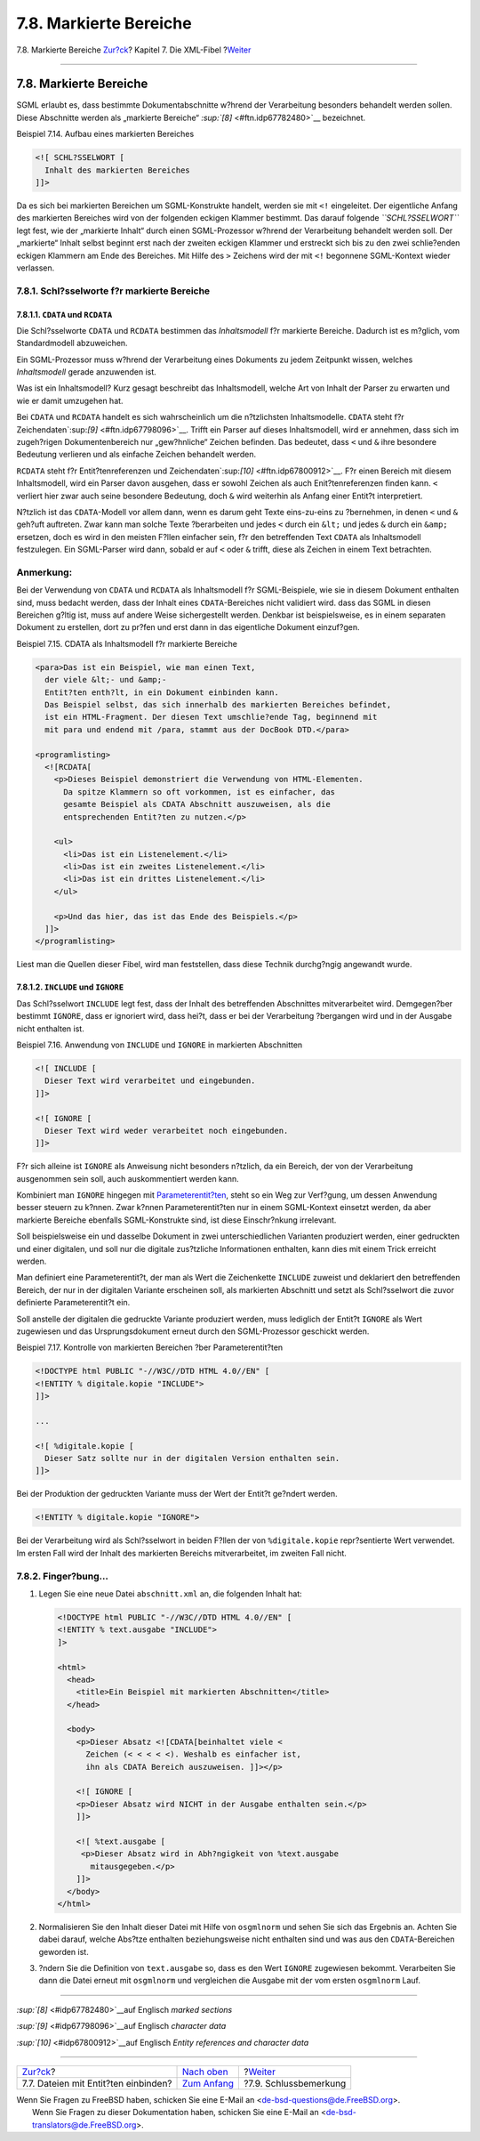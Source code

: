 =======================
7.8. Markierte Bereiche
=======================

.. raw:: html

   <div class="navheader">

7.8. Markierte Bereiche
`Zur?ck <xml-primer-include.html>`__?
Kapitel 7. Die XML-Fibel
?\ `Weiter <xml-primer-conclusion.html>`__

--------------

.. raw:: html

   </div>

.. raw:: html

   <div class="sect1">

.. raw:: html

   <div class="titlepage" xmlns="">

.. raw:: html

   <div>

.. raw:: html

   <div>

7.8. Markierte Bereiche
-----------------------

.. raw:: html

   </div>

.. raw:: html

   </div>

.. raw:: html

   </div>

SGML erlaubt es, dass bestimmte Dokumentabschnitte w?hrend der
Verarbeitung besonders behandelt werden sollen. Diese Abschnitte werden
als „markierte Bereiche“ `:sup:`[8]` <#ftn.idp67782480>`__ bezeichnet.

.. raw:: html

   <div class="example">

.. raw:: html

   <div class="example-title">

Beispiel 7.14. Aufbau eines markierten Bereiches

.. raw:: html

   </div>

.. raw:: html

   <div class="example-contents">

.. code:: programlisting

    <![ SCHL?SSELWORT [
      Inhalt des markierten Bereiches
    ]]>

.. raw:: html

   </div>

.. raw:: html

   </div>

Da es sich bei markierten Bereichen um SGML-Konstrukte handelt, werden
sie mit ``<!`` eingeleitet. Der eigentliche Anfang des markierten
Bereiches wird von der folgenden eckigen Klammer bestimmt. Das darauf
folgende *``SCHL?SSELWORT``* legt fest, wie der „markierte Inhalt“ durch
einen SGML-Prozessor w?hrend der Verarbeitung behandelt werden soll. Der
„markierte“ Inhalt selbst beginnt erst nach der zweiten eckigen Klammer
und erstreckt sich bis zu den zwei schlie?enden eckigen Klammern am Ende
des Bereiches. Mit Hilfe des ``>`` Zeichens wird der mit ``<!``
begonnene SGML-Kontext wieder verlassen.

.. raw:: html

   <div class="sect2">

.. raw:: html

   <div class="titlepage" xmlns="">

.. raw:: html

   <div>

.. raw:: html

   <div>

7.8.1. Schl?sselworte f?r markierte Bereiche
~~~~~~~~~~~~~~~~~~~~~~~~~~~~~~~~~~~~~~~~~~~~

.. raw:: html

   </div>

.. raw:: html

   </div>

.. raw:: html

   </div>

.. raw:: html

   <div class="sect3">

.. raw:: html

   <div class="titlepage" xmlns="">

.. raw:: html

   <div>

.. raw:: html

   <div>

7.8.1.1. ``CDATA`` und ``RCDATA``
^^^^^^^^^^^^^^^^^^^^^^^^^^^^^^^^^

.. raw:: html

   </div>

.. raw:: html

   </div>

.. raw:: html

   </div>

Die Schl?sselworte ``CDATA`` und ``RCDATA`` bestimmen das
*Inhaltsmodell* f?r markierte Bereiche. Dadurch ist es m?glich, vom
Standardmodell abzuweichen.

Ein SGML-Prozessor muss w?hrend der Verarbeitung eines Dokuments zu
jedem Zeitpunkt wissen, welches *Inhaltsmodell* gerade anzuwenden ist.

Was ist ein Inhaltsmodell? Kurz gesagt beschreibt das Inhaltsmodell,
welche Art von Inhalt der Parser zu erwarten und wie er damit umzugehen
hat.

Bei ``CDATA`` und ``RCDATA`` handelt es sich wahrscheinlich um die
n?tzlichsten Inhaltsmodelle. ``CDATA`` steht f?r
Zeichendaten`:sup:`[9]` <#ftn.idp67798096>`__. Trifft ein Parser auf
dieses Inhaltsmodell, wird er annehmen, dass sich im zugeh?rigen
Dokumentenbereich nur „gew?hnliche“ Zeichen befinden. Das bedeutet, dass
``<`` und ``&`` ihre besondere Bedeutung verlieren und als einfache
Zeichen behandelt werden.

``RCDATA`` steht f?r Entit?tenreferenzen und
Zeichendaten`:sup:`[10]` <#ftn.idp67800912>`__. F?r einen Bereich mit
diesem Inhaltsmodell, wird ein Parser davon ausgehen, dass er sowohl
Zeichen als auch Enit?tenreferenzen finden kann. ``<`` verliert hier
zwar auch seine besondere Bedeutung, doch ``&`` wird weiterhin als
Anfang einer Entit?t interpretiert.

N?tzlich ist das ``CDATA``-Modell vor allem dann, wenn es darum geht
Texte eins-zu-eins zu ?bernehmen, in denen ``<`` und ``&`` geh?uft
auftreten. Zwar kann man solche Texte ?berarbeiten und jedes ``<`` durch
ein ``&lt;`` und jedes ``&`` durch ein ``&amp;`` ersetzen, doch es wird
in den meisten F?llen einfacher sein, f?r den betreffenden Text
``CDATA`` als Inhaltsmodell festzulegen. Ein SGML-Parser wird dann,
sobald er auf ``<`` oder ``&`` trifft, diese als Zeichen in einem Text
betrachten.

.. raw:: html

   <div class="note" xmlns="">

Anmerkung:
~~~~~~~~~~

Bei der Verwendung von ``CDATA`` und ``RCDATA`` als Inhaltsmodell f?r
SGML-Beispiele, wie sie in diesem Dokument enthalten sind, muss bedacht
werden, dass der Inhalt eines ``CDATA``-Bereiches nicht validiert wird.
dass das SGML in diesen Bereichen g?ltig ist, muss auf andere Weise
sichergestellt werden. Denkbar ist beispielsweise, es in einem separaten
Dokument zu erstellen, dort zu pr?fen und erst dann in das eigentliche
Dokument einzuf?gen.

.. raw:: html

   </div>

.. raw:: html

   <div class="example">

.. raw:: html

   <div class="example-title">

Beispiel 7.15. CDATA als Inhaltsmodell f?r markierte Bereiche

.. raw:: html

   </div>

.. raw:: html

   <div class="example-contents">

.. code:: programlisting

    <para>Das ist ein Beispiel, wie man einen Text,
      der viele &lt;- und &amp;-
      Entit?ten enth?lt, in ein Dokument einbinden kann.
      Das Beispiel selbst, das sich innerhalb des markierten Bereiches befindet,
      ist ein HTML-Fragment. Der diesen Text umschlie?ende Tag, beginnend mit
      mit para und endend mit /para, stammt aus der DocBook DTD.</para>

    <programlisting>
      <![RCDATA[  
        <p>Dieses Beispiel demonstriert die Verwendung von HTML-Elementen.
          Da spitze Klammern so oft vorkommen, ist es einfacher, das
          gesamte Beispiel als CDATA Abschnitt auszuweisen, als die
          entsprechenden Entit?ten zu nutzen.</p>

        <ul>
          <li>Das ist ein Listenelement.</li>
          <li>Das ist ein zweites Listenelement.</li>
          <li>Das ist ein drittes Listenelement.</li>
        </ul>

        <p>Und das hier, das ist das Ende des Beispiels.</p>
      ]]>
    </programlisting>

Liest man die Quellen dieser Fibel, wird man feststellen, dass diese
Technik durchg?ngig angewandt wurde.

.. raw:: html

   </div>

.. raw:: html

   </div>

.. raw:: html

   </div>

.. raw:: html

   <div class="sect3">

.. raw:: html

   <div class="titlepage" xmlns="">

.. raw:: html

   <div>

.. raw:: html

   <div>

7.8.1.2. ``INCLUDE`` und ``IGNORE``
^^^^^^^^^^^^^^^^^^^^^^^^^^^^^^^^^^^

.. raw:: html

   </div>

.. raw:: html

   </div>

.. raw:: html

   </div>

Das Schl?sselwort ``INCLUDE`` legt fest, dass der Inhalt des
betreffenden Abschnittes mitverarbeitet wird. Demgegen?ber bestimmt
``IGNORE``, dass er ignoriert wird, dass hei?t, dass er bei der
Verarbeitung ?bergangen wird und in der Ausgabe nicht enthalten ist.

.. raw:: html

   <div class="example">

.. raw:: html

   <div class="example-title">

Beispiel 7.16. Anwendung von ``INCLUDE`` und ``IGNORE`` in markierten
Abschnitten

.. raw:: html

   </div>

.. raw:: html

   <div class="example-contents">

.. code:: programlisting

    <![ INCLUDE [
      Dieser Text wird verarbeitet und eingebunden.
    ]]>

    <![ IGNORE [
      Dieser Text wird weder verarbeitet noch eingebunden.
    ]]>

.. raw:: html

   </div>

.. raw:: html

   </div>

F?r sich alleine ist ``IGNORE`` als Anweisung nicht besonders n?tzlich,
da ein Bereich, der von der Verarbeitung ausgenommen sein soll, auch
auskommentiert werden kann.

Kombiniert man ``IGNORE`` hingegen mit
`Parameterentit?ten <xml-primer-entities.html#xml-primer-parameter-entities>`__,
steht so ein Weg zur Verf?gung, um dessen Anwendung besser steuern zu
k?nnen. Zwar k?nnen Parameterentit?ten nur in einem SGML-Kontext
einsetzt werden, da aber markierte Bereiche ebenfalls SGML-Konstrukte
sind, ist diese Einschr?nkung irrelevant.

Soll beispielsweise ein und dasselbe Dokument in zwei unterschiedlichen
Varianten produziert werden, einer gedruckten und einer digitalen, und
soll nur die digitale zus?tzliche Informationen enthalten, kann dies mit
einem Trick erreicht werden.

Man definiert eine Parameterentit?t, der man als Wert die Zeichenkette
``INCLUDE`` zuweist und deklariert den betreffenden Bereich, der nur in
der digitalen Variante erscheinen soll, als markierten Abschnitt und
setzt als Schl?sselwort die zuvor definierte Parameterentit?t ein.

Soll anstelle der digitalen die gedruckte Variante produziert werden,
muss lediglich der Entit?t ``IGNORE`` als Wert zugewiesen und das
Ursprungsdokument erneut durch den SGML-Prozessor geschickt werden.

.. raw:: html

   <div class="example">

.. raw:: html

   <div class="example-title">

Beispiel 7.17. Kontrolle von markierten Bereichen ?ber
Parameterentit?ten

.. raw:: html

   </div>

.. raw:: html

   <div class="example-contents">

.. code:: programlisting

    <!DOCTYPE html PUBLIC "-//W3C//DTD HTML 4.0//EN" [
    <!ENTITY % digitale.kopie "INCLUDE">
    ]]>

    ...

    <![ %digitale.kopie [
      Dieser Satz sollte nur in der digitalen Version enthalten sein.
    ]]>    

Bei der Produktion der gedruckten Variante muss der Wert der Entit?t
ge?ndert werden.

.. code:: programlisting

    <!ENTITY % digitale.kopie "IGNORE">

Bei der Verarbeitung wird als Schl?sselwort in beiden F?llen der von
``%digitale.kopie`` repr?sentierte Wert verwendet. Im ersten Fall wird
der Inhalt des markierten Bereichs mitverarbeitet, im zweiten Fall
nicht.

.. raw:: html

   </div>

.. raw:: html

   </div>

.. raw:: html

   </div>

.. raw:: html

   </div>

.. raw:: html

   <div class="sect2">

.. raw:: html

   <div class="titlepage" xmlns="">

.. raw:: html

   <div>

.. raw:: html

   <div>

7.8.2. Finger?bung…
~~~~~~~~~~~~~~~~~~~

.. raw:: html

   </div>

.. raw:: html

   </div>

.. raw:: html

   </div>

.. raw:: html

   <div class="procedure">

#. Legen Sie eine neue Datei ``abschnitt.xml`` an, die folgenden Inhalt
   hat:

   .. code:: programlisting

       <!DOCTYPE html PUBLIC "-//W3C//DTD HTML 4.0//EN" [
       <!ENTITY % text.ausgabe "INCLUDE">
       ]>

       <html>
         <head>
           <title>Ein Beispiel mit markierten Abschnitten</title>
         </head>

         <body>
           <p>Dieser Absatz <![CDATA[beinhaltet viele <
             Zeichen (< < < < <). Weshalb es einfacher ist,
             ihn als CDATA Bereich auszuweisen. ]]></p>

           <![ IGNORE [
           <p>Dieser Absatz wird NICHT in der Ausgabe enthalten sein.</p>
           ]]>

           <![ %text.ausgabe [
            <p>Dieser Absatz wird in Abh?ngigkeit von %text.ausgabe
              mitausgegeben.</p>
           ]]>
         </body>
       </html>

#. Normalisieren Sie den Inhalt dieser Datei mit Hilfe von ``osgmlnorm``
   und sehen Sie sich das Ergebnis an. Achten Sie dabei darauf, welche
   Abs?tze enthalten beziehungsweise nicht enthalten sind und was aus
   den ``CDATA``-Bereichen geworden ist.

#. ?ndern Sie die Definition von ``text.ausgabe`` so, dass es den Wert
   ``IGNORE`` zugewiesen bekommt. Verarbeiten Sie dann die Datei erneut
   mit ``osgmlnorm`` und vergleichen die Ausgabe mit der vom ersten
   ``osgmlnorm`` Lauf.

.. raw:: html

   </div>

.. raw:: html

   </div>

.. raw:: html

   <div class="footnotes">

--------------

.. raw:: html

   <div id="ftn.idp67782480" class="footnote">

`:sup:`[8]` <#idp67782480>`__\ auf Englisch *marked sections*

.. raw:: html

   </div>

.. raw:: html

   <div id="ftn.idp67798096" class="footnote">

`:sup:`[9]` <#idp67798096>`__\ auf Englisch *character data*

.. raw:: html

   </div>

.. raw:: html

   <div id="ftn.idp67800912" class="footnote">

`:sup:`[10]` <#idp67800912>`__\ auf Englisch *Entity references and
character data*

.. raw:: html

   </div>

.. raw:: html

   </div>

.. raw:: html

   </div>

.. raw:: html

   <div class="navfooter">

--------------

+-----------------------------------------+-----------------------------------+----------------------------------------------+
| `Zur?ck <xml-primer-include.html>`__?   | `Nach oben <xml-primer.html>`__   | ?\ `Weiter <xml-primer-conclusion.html>`__   |
+-----------------------------------------+-----------------------------------+----------------------------------------------+
| 7.7. Dateien mit Entit?ten einbinden?   | `Zum Anfang <index.html>`__       | ?7.9. Schlussbemerkung                       |
+-----------------------------------------+-----------------------------------+----------------------------------------------+

.. raw:: html

   </div>

| Wenn Sie Fragen zu FreeBSD haben, schicken Sie eine E-Mail an
  <de-bsd-questions@de.FreeBSD.org\ >.
|  Wenn Sie Fragen zu dieser Dokumentation haben, schicken Sie eine
  E-Mail an <de-bsd-translators@de.FreeBSD.org\ >.

